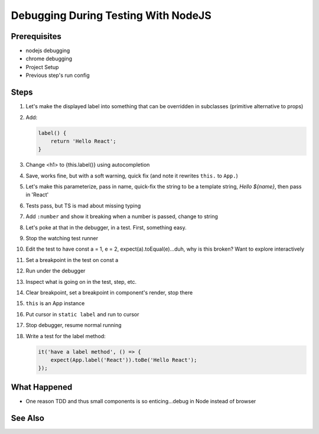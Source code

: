 .. tutorialstep::
    published: 2018-02-26 12:00
    duration: 4m18s
    excerpt: Work smart by developing with a visual debugger. This lesson shows debugging tests directly in the IDE under the NodeJS debugger.
    is_pro: True
    references:
        author:
            - pauleveritt
        technology:
            - react

====================================
Debugging During Testing With NodeJS
====================================

Prerequisites
=============

- nodejs debugging

- chrome debugging

- Project Setup

- Previous step's run config

Steps
=====

#. Let's make the displayed label into something that can be overridden in
   subclasses (primitive alternative to props)

#. Add:

   .. code-block:: jsx

        label() {
            return 'Hello React';
        }

#. Change <h1> to {this.label()} using autocompletion

#. Save, works fine, but with a soft warning, quick fix (and note it rewrites
   ``this.`` to ``App.``)

#. Let's make this parameterize, pass in name, quick-fix the string to be
   a template string, `Hello ${name}`, then pass in 'React'

#. Tests pass, but TS is mad about missing typing

#. Add ``:number`` and show it breaking when a number is passed, change to
   string

#. Let's poke at that in the debugger, in a test. First, something easy.

#. Stop the watching test runner

#. Edit the test to have const a = 1, e = 2, expect(a).toEqual(e)...duh,
   why is this broken? Want to explore interactively

#. Set a breakpoint in the test on const a

#. Run under the debugger

#. Inspect what is going on in the test, step, etc.

#. Clear breakpoint, set a breakpoint in component's render, stop there

#. ``this`` is an App instance

#. Put cursor in ``static label`` and run to cursor

#. Stop debugger, resume normal running

#. Write a test for the label method:

   .. code-block:: jsx

    it('have a label method', () => {
        expect(App.label('React')).toBe('Hello React');
    });

What Happened
=============

- One reason TDD and thus small components is so enticing...debug in Node
  instead of browser

See Also
========
